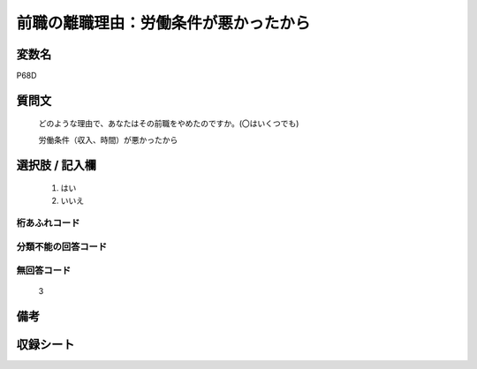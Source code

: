 .. title:: P68D
.. rst-class:: item
====================================================================================================
前職の離職理由：労働条件が悪かったから
====================================================================================================

.. rst-class:: varname
変数名
==================

P68D

.. rst-class:: question
質問文
==================


   どのような理由で、あなたはその前職をやめたのですか。(〇はいくつでも)


   労働条件（収入、時間）が悪かったから



.. rst-class:: answer
選択肢 / 記入欄
======================

  
     1. はい
  
     2. いいえ
  



.. rst-class:: overflow
桁あふれコード
-------------------------------
  


.. rst-class:: not_available
分類不能の回答コード
-------------------------------------
  


.. rst-class:: not_available
無回答コード
-------------------------------------
  3


.. rst-class:: bikou
備考
==================



.. rst-class:: include_sheet
収録シート
=======================================
.. hlist::
   :columns: 3
   
   
   * p1_1
   
   * p5b_1
   
   


.. index:: P68D